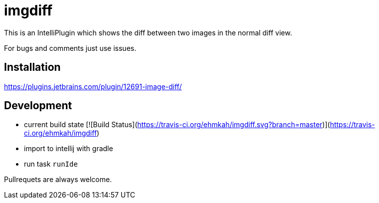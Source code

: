 = imgdiff

This is an IntelliPlugin which shows the diff between two images in the normal diff view.

For bugs and comments just use issues.


== Installation

https://plugins.jetbrains.com/plugin/12691-image-diff/

== Development

* current build state [![Build Status](https://travis-ci.org/ehmkah/imgdiff.svg?branch=master)](https://travis-ci.org/ehmkah/imgdiff)

* import to intellij with gradle
* run task `runIde`

Pullrequets are always welcome.